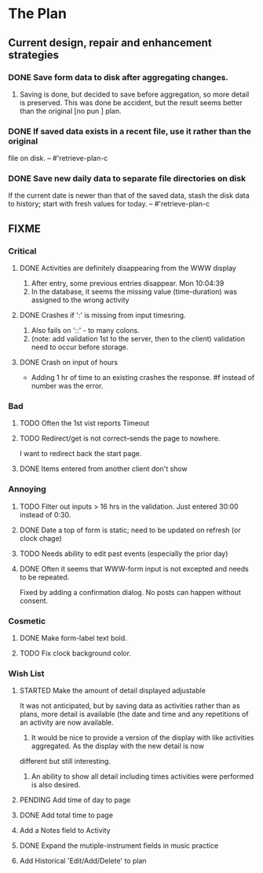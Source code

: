 * The Plan

** Current design, repair and enhancement strategies
*** DONE Save form data to disk after aggregating changes.
1. Saving is done, but decided to save before aggregation, so
   more detail is preserved. This was done be accident, but
   the result seems better than the original [no pun ] plan.
 
*** DONE If saved data exists in a recent file, use it rather than the original
    file on disk. -- #'retrieve-plan-c
*** DONE Save new daily data to separate file directories on disk
    If the current date is newer than that of the saved data,
    stash the disk data to history; start with fresh values
    for today. -- #'retrieve-plan-c

** FIXME
*** Critical
**** DONE Activities are definitely disappearing from the WWW display
     1. After entry, some previous entries disappear. Mon 10:04:39
     2. In the database, it seems the missing value (time-duration)
        was assigned to  the wrong activity
**** DONE Crashes if ':' is missing from input timesring.
     1. Also fails on '::' - to many colons.
     2. (note: add validation 1st to the server, then to the client)
         validation need to occur before storage.

**** DONE Crash on input of hours
- Adding 1 hr of time to an existing crashes the response.
  #f instead of number was the error.


*** Bad
**** TODO Often the  1st vist reports Timeout
**** TODO Redirect/get is not correct--sends the page to nowhere.
I want to redirect back the start page.
**** DONE Items entered from another client don't show

*** Annoying
**** TODO Filter out inputs > 16 hrs in the validation.  Just entered 30:00 instead of 0:30.
**** DONE Date a top of form is static; need to be updated on refresh (or clock chage)
**** TODO Needs ability to edit past events (especially the prior day)
**** DONE Often it seems that WWW-form input is not excepted and needs to be repeated.
     Fixed by adding a confirmation dialog.  No posts can happen without consent.

*** Cosmetic
**** DONE Make form-label text bold.
**** TODO Fix clock background color.

*** Wish List
**** STARTED Make the amount of detail displayed adjustable
     It was not anticipated, but by saving data as activities rather than as  plans, more
     detail is available (the date and time and any repetitions of an activity are
       now available.
      1. It would be nice to provide a version of the display with like
         activities aggregated. As the display with the new detail is now
	 different but still interesting.
      2. An ability to show all detail including times activities were performed
         is  also desired.
**** PENDING Add time of day to page 
**** DONE Add total time to page
**** Add a Notes field to Activity
**** DONE Expand the mutiple-instrument fields in music practice
**** Add Historical 'Edit/Add/Delete' to plan


